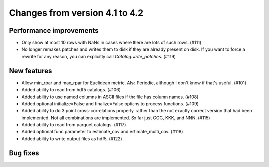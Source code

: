 Changes from version 4.1 to 4.2
===============================


Performance improvements
------------------------

- Only show at most 10 rows with NaNs in cases where there are lots of such
  rows. (#111)
- No longer remakes patches and writes them to disk if they are already present
  on disk.  If you want to force a rewrite for any reason, you can explicitly
  call `Catalog.write_patches`. (#119)

New features
------------

- Allow min_rpar and max_rpar for Euclidean metric.  Also Periodic, although
  I don't know if that's useful. (#101)
- Added ability to read from hdf5 catalogs.  (#106)
- Added ability to use named columns in ASCII files if the file has column
  names. (#108)
- Added optional initialize=False and finalize=False options to process
  functions. (#109)
- Added ability to do 3 point cross-correlations properly, rather than the not
  exactly correct version that had been implemented.  Not all combinations are
  implemented.  So far just GGG, KKK, and NNN. (#115)
- Added ability to read from parquet catalogs.  (#117)
- Added optional func parameter to estimate_cov and estimate_multi_cov. (#118)
- Added ability to write output files as hdf5.  (#122)

Bug fixes
---------
